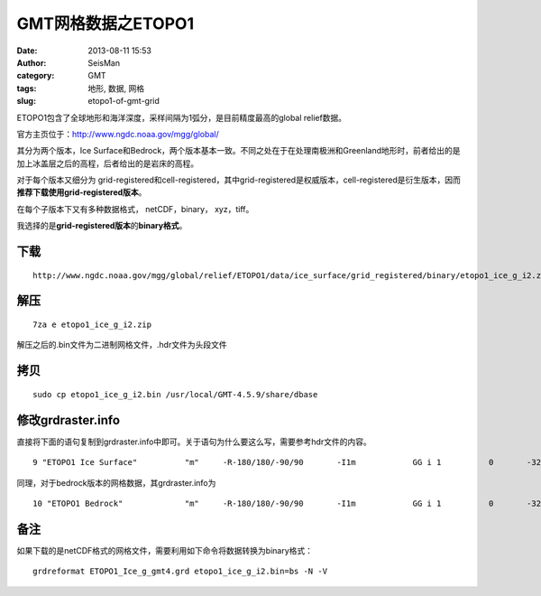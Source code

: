 GMT网格数据之ETOPO1
#####################################################
:date: 2013-08-11 15:53
:author: SeisMan
:category: GMT
:tags: 地形, 数据, 网格
:slug: etopo1-of-gmt-grid

ETOPO1包含了全球地形和海洋深度，采样间隔为1弧分，是目前精度最高的global
relief数据。

官方主页位于：\ `http://www.ngdc.noaa.gov/mgg/global/`_

其分为两个版本，Ice
Surface和Bedrock，两个版本基本一致。不同之处在于在处理南极洲和Greenland地形时，前者给出的是加上冰盖层之后的高程，后者给出的是岩床的高程。

对于每个版本又细分为
grid-registered和cell-registered，其中grid-registered是权威版本，cell-registered是衍生版本，因而\ **推荐下载使用grid-registered版本**\ 。

在每个子版本下又有多种数据格式， netCDF，binary， xyz，tiff。

我选择的是\ **grid-registered版本**\ 的\ **binary格式**\ 。

下载
~~~~

::

    http://www.ngdc.noaa.gov/mgg/global/relief/ETOPO1/data/ice_surface/grid_registered/binary/etopo1_ice_g_i2.zip

解压
~~~~

::

    7za e etopo1_ice_g_i2.zip

解压之后的.bin文件为二进制网格文件，.hdr文件为头段文件

拷贝
~~~~

::

    sudo cp etopo1_ice_g_i2.bin /usr/local/GMT-4.5.9/share/dbase

修改grdraster.info
~~~~~~~~~~~~~~~~~~

直接将下面的语句复制到grdraster.info中即可。关于语句为什么要这么写，需要参考hdr文件的内容。

::

    9 "ETOPO1 Ice Surface"          "m"     -R-180/180/-90/90       -I1m            GG i 1          0       -32768  etopo1_ice_g_i2.bin     L

同理，对于bedrock版本的网格数据，其grdraster.info为

::

    10 "ETOPO1 Bedrock"             "m"     -R-180/180/-90/90       -I1m            GG i 1          0       -32768  etopo1_bed_g_i2.bin     L

备注
~~~~

如果下载的是netCDF格式的网格文件，需要利用如下命令将数据转换为binary格式：

::

    grdreformat ETOPO1_Ice_g_gmt4.grd etopo1_ice_g_i2.bin=bs -N -V

.. _`http://www.ngdc.noaa.gov/mgg/global/`: http://www.ngdc.noaa.gov/mgg/global/
